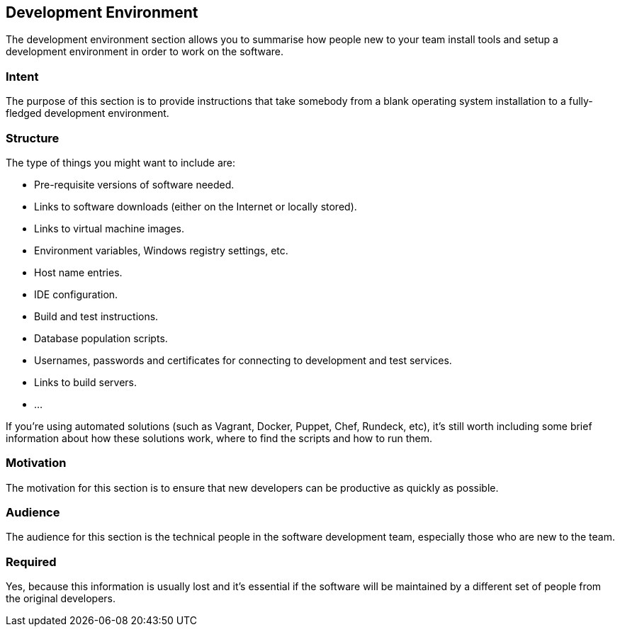 == Development Environment

The development environment section allows you to summarise how people
new to your team install tools and setup a development environment in
order to work on the software.

=== Intent

The purpose of this section is to provide instructions that take
somebody from a blank operating system installation to a fully-fledged
development environment.

=== Structure

The type of things you might want to include are:

* Pre-requisite versions of software needed.
* Links to software downloads (either on the Internet or locally
stored).
* Links to virtual machine images.
* Environment variables, Windows registry settings, etc.
* Host name entries.
* IDE configuration.
* Build and test instructions.
* Database population scripts.
* Usernames, passwords and certificates for connecting to development
and test services.
* Links to build servers.
* ...

If you're using automated solutions (such as Vagrant, Docker, Puppet,
Chef, Rundeck, etc), it's still worth including some brief information
about how these solutions work, where to find the scripts and how to run
them.

=== Motivation

The motivation for this section is to ensure that new developers can be
productive as quickly as possible.

=== Audience

The audience for this section is the technical people in the software
development team, especially those who are new to the team.

=== Required

Yes, because this information is usually lost and it's essential if the
software will be maintained by a different set of people from the
original developers.
